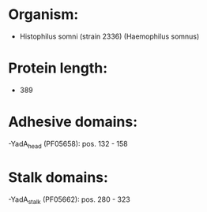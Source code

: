 * Organism:
- Histophilus somni (strain 2336) (Haemophilus somnus)
* Protein length:
- 389
* Adhesive domains:
-YadA_head (PF05658): pos. 132 - 158
* Stalk domains:
-YadA_stalk (PF05662): pos. 280 - 323

